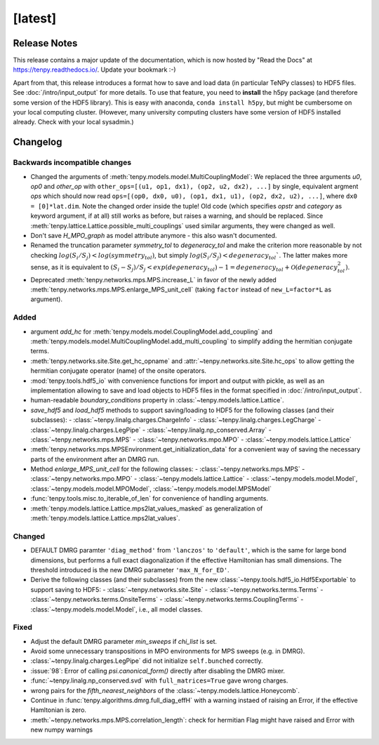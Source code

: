 [latest]
========

Release Notes
-------------
This release contains a major update of the documentation, which is now hosted by "Read the Docs" at https://tenpy.readthedocs.io/.
Update your bookmark :-)

Apart from that, this release introduces a format how to save and load data (in particular TeNPy classes) to HDF5 files.
See :doc:`/intro/input_output` for more details.
To use that feature, you need to **install** the h5py package (and therefore some version of the HDF5 library).
This is easy with anaconda, ``conda install h5py``, but might be cumbersome on your local computing cluster.
(However, many university computing clusters have some version of HDF5 installed already. Check with your local sysadmin.)

Changelog
---------

Backwards incompatible changes
^^^^^^^^^^^^^^^^^^^^^^^^^^^^^^
- Changed the arguments of :meth:`tenpy.models.model.MultiCouplingModel`:
  We replaced the three arguments `u0`, `op0` and `other_op` with
  ``other_ops=[(u1, op1, dx1), (op2, u2, dx2), ...]``
  by single, equivalent argment `ops` which should now read
  ``ops=[(op0, dx0, u0), (op1, dx1, u1), (op2, dx2, u2), ...]``, where
  ``dx0 = [0]*lat.dim``. Note the changed order inside the tuple!
  Old code (which specifies `opstr` and `category` as keyword argument, if at all)
  still works as before, but raises a warning, and should be replaced.
  Since :meth:`tenpy.lattice.Lattice.possible_multi_couplings` used similar arguments,
  they were changed as well.
- Don't save `H_MPO_graph` as model attribute anymore - this also wasn't documented.
- Renamed the truncation parameter `symmetry_tol` to `degeneracy_tol` and make the criterion more reasonable by not 
  checking :math:`log(S_i/S_j) < log(symmetry_tol)`, but simply :math:`log(S_i/S_j) < degeneracy_tol``.
  The latter makes more sense, as it is equivalent to 
  :math:`(S_i - S_j)/S_j < exp(degeneracy_tol) - 1 = degeneracy_tol + \mathcal{O}(degeneracy_tol^2)`.
- Deprecated :meth:`tenpy.networks.mps.MPS.increase_L` in favor of the newly added
  :meth:`tenpy.networks.mps.MPS.enlarge_MPS_unit_cell` (taking ``factor`` instead of ``new_L=factor*L`` as argument).


Added
^^^^^
- argument `add_hc` for :meth:`tenpy.models.model.CouplingModel.add_coupling` and 
  :meth:`tenpy.models.model.MultiCouplingModel.add_multi_coupling` to simplify adding the hermitian conjugate terms.
- :meth:`tenpy.networks.site.Site.get_hc_opname` and :attr:`~tenpy.networks.site.Site.hc_ops` to allow getting the 
  hermitian conjugate operator (name) of the onsite operators.
- :mod:`tenpy.tools.hdf5_io` with convenience functions for import and output with pickle, as well as an implementation 
  allowing to save and load objects to HDF5 files in the format specified in :doc:`/intro/input_output`.
- human-readable `boundary_conditions` property in :class:`~tenpy.models.lattice.Lattice`.
- `save_hdf5` and `load_hdf5` methods to support saving/loading to HDF5 for the following classes (and their subclasses):
  - :class:`~tenpy.linalg.charges.ChargeInfo`
  - :class:`~tenpy.linalg.charges.LegCharge`
  - :class:`~tenpy.linalg.charges.LegPipe`
  - :class:`~tenpy.linalg.np_conserved.Array`
  - :class:`~tenpy.networks.mps.MPS`
  - :class:`~tenpy.networks.mpo.MPO`
  - :class:`~tenpy.models.lattice.Lattice`
- :meth:`tenpy.networks.mps.MPSEnvironment.get_initialization_data` for a convenient way of saving the necessary parts of the environment after an DMRG run.
- Method `enlarge_MPS_unit_cell` for the following classes:
  - :class:`~tenpy.networks.mps.MPS`
  - :class:`~tenpy.networks.mpo.MPO`
  - :class:`~tenpy.models.lattice.Lattice`
  - :class:`~tenpy.models.model.Model`, :class:`~tenpy.models.model.MPOModel`, :class:`~tenpy.models.model.MPSModel`
- :func:`tenpy.tools.misc.to_iterable_of_len` for convenience of handling arguments.
- :meth:`tenpy.models.lattice.Lattice.mps2lat_values_masked` as generalization of :meth:`tenpy.models.lattice.Lattice.mps2lat_values`.

Changed
^^^^^^^
- DEFAULT DMRG paramter ``'diag_method'`` from ``'lanczos'`` to ``'default'``, which is the same for large bond
  dimensions, but performs a full exact diagonalization if the effective Hamiltonian has small dimensions.
  The threshold introduced is the new DMRG parameter ``'max_N_for_ED'``.
- Derive the following classes (and their subclasses) from the new :class:`~tenpy.tools.hdf5_io.Hdf5Exportable`
  to support saving to HDF5:
  - :class:`~tenpy.networks.site.Site`
  - :class:`~tenpy.networks.terms.Terms`
  - :class:`~tenpy.networks.terms.OnsiteTerms`
  - :class:`~tenpy.networks.terms.CouplingTerms`
  - :class:`~tenpy.models.model.Model`, i.e., all model classes.


Fixed
^^^^^
- Adjust the default DMRG parameter `min_sweeps` if `chi_list` is set.
- Avoid some unnecessary transpositions in MPO environments for MPS sweeps (e.g. in DMRG).
- :class:`~tenpy.linalg.charges.LegPipe` did not initialize ``self.bunched`` correctly.
- :issue:`98`: Error of calling `psi.canonical_form()` directly after disabling the DMRG mixer.
- :func:`~tenpy.linalg.np_conserved.svd` with ``full_matrices=True`` gave wrong charges.
- wrong pairs for the `fifth_nearest_neighbors` of the :class:`~tenpy.models.lattice.Honeycomb`.
- Continue in :func:`tenpy.algorithms.dmrg.full_diag_effH` with a warning instaed of raising an Error,
  if the effective Hamltonian is zero.
- :meth:`~tenpy.networks.mps.MPS.correlation_length`: check for hermitian Flag might have raised and Error with new numpy warnings
